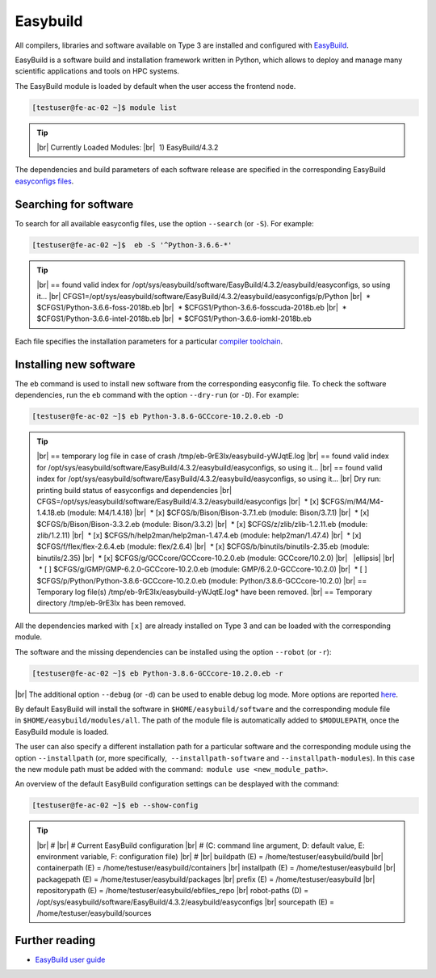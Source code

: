 .. |br| raw:: html

	<br>

.. |nbsp| unicode:: U+00A0

.. |ellipsis| raw:: html

	<object style="font-size:30px;font-weight:700;">&#x22EE;</object>

Easybuild
=========

All compilers, libraries and software available on Type 3 are installed and configured with `EasyBuild <https://easybuild.io/>`__.

EasyBuild is a software build and installation framework written in Python, which allows to deploy and manage many scientific applications and tools on HPC systems. 

The EasyBuild module is loaded by default when the user access the frontend node.

.. code-block:: console

	[testuser@fe-ac-02 ~]$ module list

.. tip::
 
 |br|
 Currently Loaded Modules:
 |br|
 |nbsp|\1) EasyBuild/4.3.2
 

The dependencies and build parameters of each software release are specified in the corresponding EasyBuild `easyconfigs files <https://github.com/easybuilders/easybuild-easyconfigs>`__.

Searching for software
----------------------

To search for all available easyconfig files, use the option ``--search`` (or ``-S``). For example:

.. code-block:: console

	[testuser@fe-ac-02 ~]$  eb -S '^Python-3.6.6-*'

.. tip::

 |br|
 == found valid index for /opt/sys/easybuild/software/EasyBuild/4.3.2/easybuild/easyconfigs, so using it...
 |br|
 CFGS1=/opt/sys/easybuild/software/EasyBuild/4.3.2/easybuild/easyconfigs/p/Python
 |br|
 |nbsp|\* $CFGS1/Python-3.6.6-foss-2018b.eb
 |br|
 |nbsp|\* $CFGS1/Python-3.6.6-fosscuda-2018b.eb
 |br|
 |nbsp|\* $CFGS1/Python-3.6.6-intel-2018b.eb
 |br|
 |nbsp|\* $CFGS1/Python-3.6.6-iomkl-2018b.eb

Each file specifies the installation parameters for a particular `compiler toolchain <compilers.html>`__.


Installing new software
-----------------------

The ``eb`` command is used to install new software from the corresponding easyconfig file. 
To check the software dependencies, run the ``eb`` command with the option ``--dry-run`` (or ``-D``). For example:

.. code-block:: console

	[testuser@fe-ac-02 ~]$ eb Python-3.8.6-GCCcore-10.2.0.eb -D

.. tip::

	|br|
	== temporary log file in case of crash /tmp/eb-9rE3Ix/easybuild-yWJqtE.log
	|br|
	== found valid index for /opt/sys/easybuild/software/EasyBuild/4.3.2/easybuild/easyconfigs, so using it...
	|br|
	== found valid index for /opt/sys/easybuild/software/EasyBuild/4.3.2/easybuild/easyconfigs, so using it...
	|br|
	Dry run: printing build status of easyconfigs and dependencies
	|br|
	CFGS=/opt/sys/easybuild/software/EasyBuild/4.3.2/easybuild/easyconfigs
	|br|
	|nbsp|\* [x] $CFGS/m/M4/M4-1.4.18.eb (module: M4/1.4.18)
	|br|
	|nbsp|\* [x] $CFGS/b/Bison/Bison-3.7.1.eb (module: Bison/3.7.1)
	|br|
	|nbsp|\* [x] $CFGS/b/Bison/Bison-3.3.2.eb (module: Bison/3.3.2)
	|br|
	|nbsp|\* [x] $CFGS/z/zlib/zlib-1.2.11.eb (module: zlib/1.2.11)
	|br|
	|nbsp|\* [x] $CFGS/h/help2man/help2man-1.47.4.eb (module: help2man/1.47.4)
	|br|
	|nbsp|\* [x] $CFGS/f/flex/flex-2.6.4.eb (module: flex/2.6.4)
	|br|
	|nbsp|\* [x] $CFGS/b/binutils/binutils-2.35.eb (module: binutils/2.35)
	|br|
	|nbsp|\* [x] $CFGS/g/GCCcore/GCCcore-10.2.0.eb (module: GCCcore/10.2.0)
	|br|
	|nbsp| |ellipsis|
	|br|
	|nbsp|\* [ ] $CFGS/g/GMP/GMP-6.2.0-GCCcore-10.2.0.eb (module: GMP/6.2.0-GCCcore-10.2.0)
	|br|
	|nbsp|\* [ ] $CFGS/p/Python/Python-3.8.6-GCCcore-10.2.0.eb (module: Python/3.8.6-GCCcore-10.2.0)
	|br|
	== Temporary log file(s) /tmp/eb-9rE3Ix/easybuild-yWJqtE.log* have been removed.
	|br|
	== Temporary directory /tmp/eb-9rE3Ix has been removed.

All the dependencies marked with ``[x]`` are already installed on Type 3 and can be loaded with the corresponding module. 

The software and the missing dependencies can be installed using the option ``--robot`` (or ``-r``):

.. code-block:: console

	[testuser@fe-ac-02 ~]$ eb Python-3.8.6-GCCcore-10.2.0.eb -r

|br|
The additional option ``--debug`` (or ``-d``) can be used to enable debug log mode. More options are reported `here <https://docs.easybuild.io/en/latest/version-specific/help.html>`__.

By default EasyBuild will install the software in ``$HOME/easybuild/software`` and the corresponding module file in ``$HOME/easybuild/modules/all``. The path of the module file is automatically added to ``$MODULEPATH``, once the EasyBuild module is loaded. 

The user can also specify a different installation path for a particular software and the corresponding module using the option ``--installpath`` (or, more specifically,  ``--installpath-software`` and ``--installpath-modules``). In this case the new module path must be added with the command:  ``module use <new_module_path>``.

An overview of the default EasyBuild configuration settings can be desplayed with the command:

.. code-block:: console

	[testuser@fe-ac-02 ~]$ eb --show-config

.. tip::

	|br|
	#
	|br|
	# Current EasyBuild configuration
	|br|
	# (C: command line argument, D: default value, E: environment variable, F: configuration file)
	|br|
	#
	|br|
	buildpath      (E) = /home/testuser/easybuild/build
	|br|
	containerpath  (E) = /home/testuser/easybuild/containers
	|br|
	installpath    (E) = /home/testuser/easybuild
	|br|
	packagepath    (E) = /home/testuser/easybuild/packages
	|br|
	prefix         (E) = /home/testuser/easybuild
	|br|
	repositorypath (E) = /home/testuser/easybuild/ebfiles_repo
	|br|
	robot-paths    (D) = /opt/sys/easybuild/software/EasyBuild/4.3.2/easybuild/easyconfigs
	|br|
	sourcepath     (E) = /home/testuser/easybuild/sources


Further reading
---------------

- `EasyBuild user guide <https://docs.easybuild.io/en/latest/>`__

